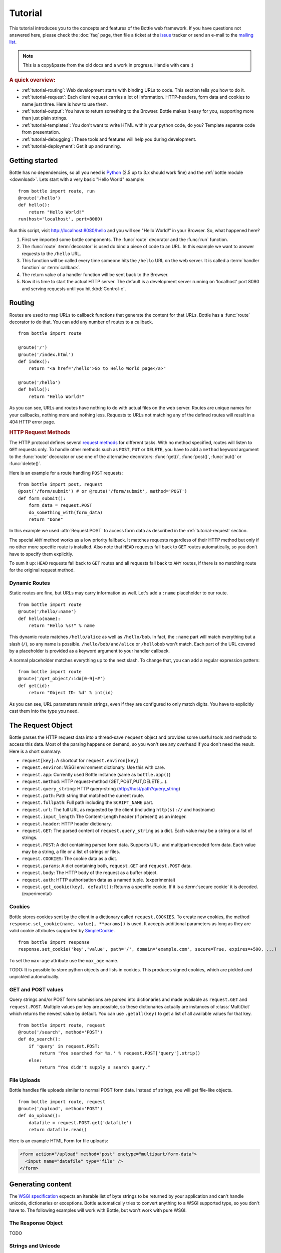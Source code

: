 .. module:: bottle

.. _Apache Server:
.. _Apache: http://www.apache.org/
.. _cherrypy: http://www.cherrypy.org/
.. _decorator: http://docs.python.org/glossary.html#term-decorator
.. _fapws3: http://github.com/william-os4y/fapws3
.. _flup: http://trac.saddi.com/flup
.. _http_code: http://www.w3.org/Protocols/rfc2616/rfc2616-sec10.html
.. _http_method: http://www.w3.org/Protocols/rfc2616/rfc2616-sec9.html
.. _json: http://de.wikipedia.org/wiki/JavaScript_Object_Notation
.. _lighttpd: http://www.lighttpd.net/
.. _mako: http://www.makotemplates.org/
.. _mod_wsgi: http://code.google.com/p/modwsgi/
.. _Paste: http://pythonpaste.org/
.. _Pound: http://www.apsis.ch/pound/
.. _`WSGI Specification`: http://www.wsgi.org/wsgi/
.. _issue: http://github.com/defnull/bottle/issues
.. _Python: http://python.org/
.. _SimpleCookie: http://docs.python.org/library/cookie.html#morsel-objects
.. _testing: http://github.com/defnull/bottle/raw/master/bottle.py

========
Tutorial
========

This tutorial introduces you to the concepts and features of the Bottle web framework. If you have questions not answered here, please check the :doc:`faq` page, then file a ticket at the issue_ tracker or send an e-mail to the `mailing list <mailto:bottlepy@googlegroups.com>`_.

.. note::

    This is a copy&paste from the old docs and a work in progress. Handle with care :)

.. rubric:: A quick overview:

* :ref:`tutorial-routing`: Web development starts with binding URLs to code. This section tells you how to do it.
* :ref:`tutorial-request`: Each client request carries a lot of information. HTTP-headers, form data and cookies to name just three. Here is how to use them.
* :ref:`tutorial-output`: You have to return something to the Browser. Bottle makes it easy for you, supporting more than just plain strings.
* :ref:`tutorial-templates`: You don't want to write HTML within your python code, do you? Template separate code from presentation.
* :ref:`tutorial-debugging`: These tools and features will help you during development.
* :ref:`tutorial-deployment`: Get it up and running.





Getting started
===================

Bottle has no dependencies, so all you need is Python_ (2.5 up to 3.x should work fine) and the :ref:`bottle module <download>`. Lets start with a very basic "Hello World" example::

    from bottle import route, run
    @route('/hello')
    def hello():
        return "Hello World!"
    run(host='localhost', port=8080)

Run this script, visit http://localhost:8080/hello and you will see "Hello World!" in your Browser. So, what happened here?

1. First we imported some bottle components. The :func:`route` decorator and the :func:`run` function. 
2. The :func:`route` :term:`decorator` is used do bind a piece of code to an URL. In this example we want to answer requests to the ``/hello`` URL.
3. This function will be called every time someone hits the ``/hello`` URL on the web server. It is called a :term:`handler function` or :term:`callback`.
4. The return value of a handler function will be sent back to the Browser.
5. Now it is time to start the actual HTTP server. The default is a development server running on 'localhost' port 8080 and serving requests until you hit :kbd:`Control-c`.





.. _tutorial-routing:

Routing
==============================================================================

Routes are used to map URLs to callback functions that generate the content for that URLs. Bottle has a :func:`route` decorator to do that. You can add any number of routes to a callback.

::

    from bottle import route
    
    @route('/')
    @route('/index.html')
    def index():
        return "<a href='/hello'>Go to Hello World page</a>"
    
    @route('/hello')
    def hello():
        return "Hello World!"

As you can see, URLs and routes have nothing to do with actual files on the web server. Routes are unique names for your callbacks, nothing more and nothing less. Requests to URLs not matching any of the defined routes will result in a 404 HTTP error page.



.. rubric:: HTTP Request Methods

.. __: http_method_

The HTTP protocol defines several `request methods`__ for different tasks. With no method specified, routes will listen to ``GET`` requests only. To handle other methods such as ``POST``, ``PUT`` or ``DELETE``, you have to add a ``method`` keyword argument to the :func:`route` decorator or use one of the alternative decorators: :func:`get()`, :func:`post()`, :func:`put()` or :func:`delete()`.

Here is an example for a route handling ``POST`` requests::

    from bottle import post, request
    @post('/form/submit') # or @route('/form/submit', method='POST')
    def form_submit():
        form_data = request.POST
        do_something_with(form_data)
        return "Done"

In this example we used :attr:`Request.POST` to access form data as described in the :ref:`tutorial-request` section.

The special ``ANY`` method works as a low priority fallback. It matches requests regardless of their HTTP method but only if no other more specific route is installed. Also note that ``HEAD`` requests fall back to ``GET`` routes automatically, so you don't have to specify them explicitly.

To sum it up: ``HEAD`` requests fall back to ``GET`` routes and all requests fall back to ``ANY`` routes, if there is no matching route for the original request method.



.. _tutorial-dynamic-routes:

Dynamic Routes
------------------------------------------------------------------------------

Static routes are fine, but URLs may carry information as well. Let's add a ``:name`` placeholder to our route.

::

    from bottle import route
    @route('/hello/:name')
    def hello(name):
        return "Hello %s!" % name

This dynamic route matches ``/hello/alice`` as well as ``/hello/bob``. In fact, the ``:name`` part will match everything but a slash (``/``), so any name is possible. ``/hello/bob/and/alice`` or ``/hellobob`` won't match. Each part of the URL covered by a placeholder is provided as a keyword argument to your handler callback.

A normal placeholder matches everything up to the next slash. To change that, you can add a regular expression pattern::

    from bottle import route
    @route('/get_object/:id#[0-9]+#')
    def get(id):
        return "Object ID: %d" % int(id)

As you can see, URL parameters remain strings, even if they are configured to only match digits. You have to explicitly cast them into the type you need.






.. _tutorial-request:

The Request Object
==============================================================================

Bottle parses the HTTP request data into a thread-save ``request`` object and provides some useful tools and methods to access this data. Most of the parsing happens on demand, so you won't see any overhead if you don't need the result. Here is a short summary:

* ``request[key]``: A shortcut for ``request.environ[key]``
* ``request.environ``: WSGI environment dictionary. Use this with care.
* ``request.app``: Currently used Bottle instance (same as ``bottle.app()``)
* ``request.method``: HTTP request-method (GET,POST,PUT,DELETE,...).
* ``request.query_string``: HTTP query-string (http://host/path?query_string)
* ``request.path``: Path string that matched the current route.
* ``request.fullpath``: Full path including the ``SCRIPT_NAME`` part.
* ``request.url``: The full URL as requested by the client (including ``http(s)://`` and hostname)
* ``request.input_length`` The Content-Length header (if present) as an integer.
* ``request.header``: HTTP header dictionary.
* ``request.GET``: The parsed content of ``request.query_string`` as a dict. Each value may be a string or a list of strings.
* ``request.POST``: A dict containing parsed form data. Supports URL- and multipart-encoded form data. Each value may be a string, a file or a list of strings or files.
* ``request.COOKIES``: The cookie data as a dict.
* ``request.params``: A dict containing both, ``request.GET`` and ``request.POST`` data.
* ``request.body``: The HTTP body of the request as a buffer object.
* ``request.auth``: HTTP authorisation data as a named tuple. (experimental)
* ``request.get_cookie(key[, default])``: Returns a specific cookie. If it is a :term:`secure cookie` it is decoded. (experimental)



Cookies
------------------------------------------------------------------------------

Bottle stores cookies sent by the client in a dictionary called ``request.COOKIES``. To create new cookies, the method ``response.set_cookie(name, value[, **params])`` is used. It accepts additional parameters as long as they are valid cookie attributes supported by `SimpleCookie`_.

::

    from bottle import response
    response.set_cookie('key','value', path='/', domain='example.com', secure=True, expires=+500, ...)

To set the ``max-age`` attribute use the ``max_age`` name.

TODO: It is possible to store python objects and lists in cookies. This produces signed cookies, which are pickled and unpickled automatically. 



GET and POST values
------------------------------------------------------------------------------

Query strings and/or POST form submissions are parsed into dictionaries and made
available as ``request.GET`` and ``request.POST``. Multiple values per
key are possible, so these dictionaries actually are instances of :class:`MultiDict`
which returns the newest value by default. You can use ``.getall(key)`` to get a
list of all available values for that key.


::

    from bottle import route, request
    @route('/search', method='POST')
    def do_search():
        if 'query' in request.POST:
            return 'You searched for %s.' % request.POST['query'].strip()
        else:
            return "You didn't supply a search query."




File Uploads
------------------------------------------------------------------------------

Bottle handles file uploads similar to normal POST form data. Instead of strings, you will get file-like objects. 

::

    from bottle import route, request
    @route('/upload', method='POST')
    def do_upload():
        datafile = request.POST.get('datafile')
        return datafile.read()

Here is an example HTML Form for file uploads:

.. code-block:: html

    <form action="/upload" method="post" enctype="multipart/form-data">
      <input name="datafile" type="file" />
    </form>





.. _tutorial-output:

Generating content
==============================================================================

The `WSGI specification`_ expects an iterable list of byte strings to be returned by your application and can't handle unicode, dictionaries or exceptions. Bottle automatically tries to convert anything to a WSGI supported type, so you don't have to. The following examples will work with Bottle, but won't work with pure WSGI.




The Response Object
------------------------------------------------------------------------------

TODO

Strings and Unicode
------------------------------------------------------------------------------

Returning strings (bytes) is not a problem. Unicode however needs to be encoded before the webserver can send it to the client. The default encoding is utf-8. If that fits your needs, you can simply return unicode or iterables yielding unicode.

::

    @route('/string')
    def get_string():
        return 'Bottle converts strings to iterables'
    
    @route('/unicode')
    def get_unicode():
        return u'Unicode is encoded with UTF-8 by default'

You can change the encoding by setting :attr:`Response.content_type` to a value containing a ``charset=...`` parameter or by changing :attr:`Response.charset` directly. (The :class:`Response` object is described in the section: :ref:`tutorial-request`)

::

    from bottle import response
    @route('/iso')
    def get_iso():
        response.charset = 'ISO-8859-15'
        return u'This will be sent with ISO-8859-15 encoding.'

    @route('/latin9')
    def get_latin():
        response.content_type = 'text/html; charset=latin9'
        return u'ISO-8859-15 is also known as latin9.'

In some rare cases the Python encoding names differ from the names supported by the HTTP specification. Then, you have to do both: First set the :attr:`Response.content_type` header (which is sent to the client unchanged) and then set the :attr:`Response.charset` attribute (which is used to decode unicode).



File Objects and Streams
--------------------------------------------------------------------------------

Bottle passes everything that has a ``read()`` method (file objects) to the ``wsgi.file_wrapper`` provided by your WSGI server implementation. This wrapper should use optimised system calls (``sendfile`` on UNIX) to transfer the file contents.

::

    @route('/file')
    def get_file():
        return open('some/file.txt','r')



JSON
--------------------------------------------------------------------------------

Even dictionaries are allowed. They are converted to json_ and returned with the ``Content-Type`` header set to ``application/json``. To disable this feature (and pass dicts to your middleware) you can set ``bottle.app().autojson`` to ``False``.

::

    @route('/api/status')
    def api_status():
        return {'status':'online', 'servertime':time.time()}



Static Files
--------------------------------------------------------------------------------

You can directly return file objects, but :func:`static_file` is the recommended way to serve static files. It automatically guesses a mime-type, adds a ``Last-Modified`` header, restricts paths to a ``root`` directory for security reasons and generates appropriate error responses (401 on permission errors, 404 on missing files). It even supports the ``If-Modified-Since`` header and eventually generates a ``304 Not modified`` response. You can pass a custom mimetype to disable mimetype guessing.

::

    from bottle import static_file
    @route('/images/:filename#.*\.png#')
    def send_image(filename):
        return static_file(filename, root='/path/to/image/files', mimetype='image/png')
    
    @route('/static/:filename')
    def send_static(filename):
        return static_file(filename, root='/path/to/static/files')

You can raise the return value of ``static_file()`` as an exception if you really need to. The raised ``HTTPResponse`` exception is handled by the Bottle framework. 



HTTPError, HTTPResponse and Redirects
--------------------------------------------------------------------------------

The ``abort(code[, message])`` function is used to generate [HTTP error pages][http_code].

::

    from bottle import route, redirect, abort
    @route('/restricted')
    def restricted():
        abort(401, "Sorry, access denied.")

To redirect a client to a different URL, you can send a ``303 See Other`` response with the ``Location`` header set to the new URL. ``redirect(url[, code])`` does that for you. You may provide a different HTTP status code as a second parameter.

::

    from bottle import redirect
    @route('/wrong/url')
    def wrong():
        redirect("/right/url")

Both functions interrupt your handler code by raising a ``HTTPError`` exception.

You can return ``HTTPError`` exceptions instead of raising them. This is faster than raising and capturing Exceptions, but does exactly the same.

::

    from bottle import HTTPError
    @route('/denied')
    def denied():
        return HTTPError(401, 'Access denied!')



Exceptions
--------------------------------------------------------------------------------

All exceptions other than ``HTTPResponse`` or ``HTTPError`` will result in a ``500 Internal Server Error`` response, so they won't crash your WSGI server. You can turn off this behaviour to handle exceptions in your middleware by setting ``bottle.app().catchall`` to ``False``.






.. _tutorial-templates:

Templates
================================================================================

Bottle uses its own little template engine by default. You can use a template by
calling ``template(template_name, **template_arguments)`` and returning
the result.

::

    @route('/hello/:name')
    def hello(name):
        return template('hello_template', username=name)

This will load the template ``hello_template.tpl`` with the ``username`` variable set to the URL ``:name`` part and return the result as a string.

.. highlight:: html+django

The ``hello_template.tpl`` file could look like this::

    <h1>Hello {{username}}</h1>
    <p>How are you?</p>



Template search path
--------------------------------------------------------------------------------

The list ``bottle.TEMPLATE_PATH`` is used to map template names to actual 
file names. By default, this list contains ``['./%s.tpl', './views/%s.tpl']``.



Template caching
--------------------------------------------------------------------------------

Templates are cached in memory after compilation. Modifications made to 
the template file will have no affect until you clear the template 
cache. Call ``bottle.TEMPLATES.clear()`` to do so.



Template Syntax
--------------------------------------------------------------------------------

The template syntax is a very thin layer around the Python language. 
It's main purpose is to ensure correct indention of blocks, so you 
can format your template without worrying about indentions. Here is the 
complete syntax description:

* ``%...`` starts a line of python code. You don't have to worry about indentions. Bottle handles that for you.
* ``%end`` closes a Python block opened by ``%if ...``, ``%for ...`` or other block statements. Explicitly closing of blocks is required.
* ``{{...}}`` prints the result of the included python statement.
* ``%include template_name optional_arguments`` allows you to include other templates.
* Every other line is returned as text.

Example::

    %header = 'Test Template'
    %items = [1,2,3,'fly']
    %include http_header title=header, use_js=['jquery.js', 'default.js']
    <h1>{{header.title()}}</h1>
    <ul>
    %for item in items:
      <li>
        %if isinstance(item, int):
          Zahl: {{item}}
        %else:
          %try:
            Other type: ({{type(item).__name__}}) {{repr(item)}}
          %except:
            Error: Item has no string representation.
          %end try-block (yes, you may add comments here)
        %end
        </li>
      %end
    </ul>
    %include http_footer





.. _tutorial-debugging:

Development
================================================================================

Bottle has two features that may be helpfull during development.



Debug Mode
--------------------------------------------------------------------------------

In debug mode, bottle is much more verbose and tries to help you finding 
bugs. You should never use debug mode in production environments.

.. highlight:: python

::

    import bottle
    bottle.debug(True)

This does the following:

* Exceptions will print a stacktrace
* Error pages will contain that stacktrace
* Templates will not be cached.



Auto Reloading
--------------------------------------------------------------------------------

During development, you have to restart the server a lot to test your 
recent changes. The auto reloader can do this for you. Every time you 
edit a module file, the reloader restarts the server process and loads 
the newest version of your code. 

::

    from bottle import run
    run(reloader=True)

How it works: The main process will not start a server, but spawn a new 
child process using the same command line agruments used to start the 
main process. All module level code is executed at least twice! Be 
carefull.

The child process will have ``os.environ['BOTTLE_CHILD']`` set to ``true`` 
and start as a normal non-reloading app server. As soon as any of the 
loaded modules changes, the child process is terminated and respawned by 
the main process. Changes in template files will not trigger a reload. 
Please use debug mode to deactivate template caching.

The reloading depends on the ability to stop the child process. If you are
running on Windows or any other operating system not supporting 
``signal.SIGINT`` (which raises ``KeyboardInterrupt`` in Python), 
``signal.SIGTERM`` is used to kill the child. Note that exit handlers and 
finally clauses, etc., are not executed after a ``SIGTERM``.


.. _tutorial-deployment:

Deployment
================================================================================

Bottle uses the build-in ``wsgiref.SimpleServer`` by default. This non-threading
HTTP server is perfectly fine for development and early production,
but may become a performance bottleneck when server load increases.

There are three ways to eliminate this bottleneck:

* Use a multi-threaded server adapter
* Spread the load between multiple bottle instances
* Do both



Multi-Threaded Server
--------------------------------------------------------------------------------

The easiest way to increase performance is to install a multi-threaded and
WSGI-capable HTTP server like Paste_, flup_, cherrypy_
or fapws3_ and use the corresponding bottle server-adapter.

::

    from bottle import PasteServer, FlupServer, FapwsServer, CherryPyServer
    bottle.run(server=PasteServer) # Example
    
If bottle is missing an adapter for your favorite server or you want to tweak
the server settings, you may want to manually set up your HTTP server and use
``bottle.default_app()`` to access your WSGI application.

::

    def run_custom_paste_server(self, host, port):
        myapp = bottle.default_app()
        from paste import httpserver
        httpserver.serve(myapp, host=host, port=port)



Multiple Server Processes
--------------------------------------------------------------------------------

A single Python process can only utilise one CPU at a time, even if 
there are more CPU cores available. The trick is to balance the load 
between multiple independent Python processes to utilise all of your 
CPU cores.

Instead of a single Bottle application server, you start one instances 
of your server for each CPU core available using different local port 
(localhost:8080, 8081, 8082, ...). Then a high performance load 
balancer acts as a reverse proxy and forwards each new requests to 
a random Bottle processes, spreading the load between all available 
backed server instances. This way you can use all of your CPU cores and 
even spread out the load between different physical servers.

But there are a few drawbacks:

* You can't easily share data between multiple Python processes.
* It takes a lot of memory to run several copies of Python and Bottle at the same time.

One of the fastest load balancer available is Pound_ but most common web servers have a proxy-module that can do the work just fine.

I'll add examples for lighttpd_ and 
Apache_ web servers soon.

Using WSGI and Middleware
--------------------------------------------------------------------------------

A call to `bottle.default_app()` returns your WSGI application. After applying as many WSGI middleware modules as you like, you can tell 
`bottle.run()` to use your wrapped application, instead of the default one.

::

    from bottle import default_app, run
    app = default_app()
    newapp = YourMiddleware(app)
    run(app=newapp)

.. rubric: How default_app() works

Bottle creates a single instance of `bottle.Bottle()` and uses it as a default for most of the modul-level decorators and the `bottle.run()` routine. 
`bottle.default_app()` returns (or changes) this default. You may, however, create your own instances of `bottle.Bottle()`.

::

    from bottle import Bottle, run
    mybottle = Bottle()
    @mybottle.route('/')
    def index():
      return 'default_app'
    run(app=mybottle)

Apache mod_wsgi
--------------------------------------------------------------------------------

Instead of running your own HTTP server from within Bottle, you can 
attach Bottle applications to an `Apache server`_ using 
mod_wsgi_ and Bottle's WSGI interface.

All you need is an ``app.wsgi`` file that provides an 
``application`` object. This object is used by mod_wsgi to start your 
application and should be a WSGI conform Python callable.

File ``/var/www/yourapp/app.wsgi``::

    # Change working directory so relative paths (and template lookup) work again
    os.chdir(os.path.dirname(__file__))
    
    import bottle
    # ... add or import your bottle app code here ...
    # Do NOT use bottle.run() with mod_wsgi
    application = bottle.default_app()

The Apache configuration may look like this::

    <VirtualHost *>
        ServerName example.com
        
        WSGIDaemonProcess yourapp user=www-data group=www-data processes=1 threads=5
        WSGIScriptAlias / /var/www/yourapp/app.wsgi
        
        <Directory /var/www/yourapp>
            WSGIProcessGroup yourapp
            WSGIApplicationGroup %{GLOBAL}
            Order deny,allow
            Allow from all
        </Directory>
    </VirtualHost>



Google AppEngine
--------------------------------------------------------------------------------

I didn't test this myself but several Bottle users reported that this 
works just fine::

    import bottle
    from google.appengine.ext.webapp import util 
    # ... add or import your bottle app code here ...
    # Do NOT use bottle.run() with AppEngine
    util.run_wsgi_app(bottle.default_app())




Good old CGI
--------------------------------------------------------------------------------

CGI is slow as hell, but it works::

    import bottle
    # ... add or import your bottle app code here ...
    bottle.run(server=bottle.CGIServer)





.. _tutorial-glossary:

Glossary
========

.. glossary::

   callback
      Programmer code that is to be called when some external action happens.
      In the context of web frameworks, the mapping between URL paths and 
      application code is often achieved by specifying a callback function
      for each URL.

   decorator
      A function returning another function, usually applied as a function transformation using the ``@decorator`` syntax. See `python documentation for function definition  <http://docs.python.org/reference/compound_stmts.html#function>`_ for more about decorators.

   environ
      A structure where information about all documents under the root is
      saved, and used for cross-referencing.  The environment is pickled
      after the parsing stage, so that successive runs only need to read
      and parse new and changed documents.

   handler function
      A function to handle some specific event or situation. In a web
      framework, the application is developed by attaching a handler function
      as callback for each specific URL composing the application.

   secure cookie
      bottle creates signed cookies with objects that can be pickled. A secure
      cookie will be created automatically when a type that is not a string is
      use as value in :meth:`request.set_cookie` and bottle's config
      includes a `securecookie.key` entry with a salt.

   source directory
      The directory which, including its subdirectories, contains all
      source files for one Sphinx project.

